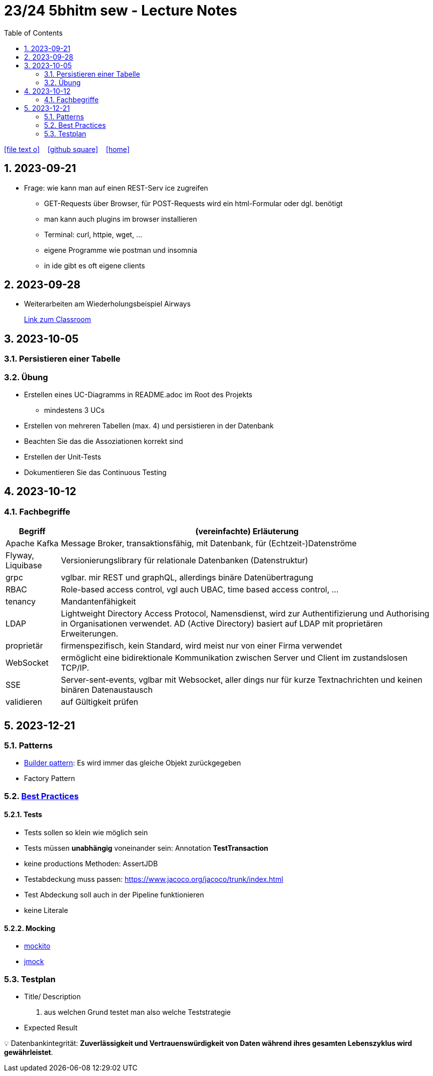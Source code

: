 = 23/24 5bhitm sew - Lecture Notes
ifndef::imagesdir[:imagesdir: images]
:icons: font
:experimental:
:sectnums:
:toc:
ifdef::backend-html5[]

// https://fontawesome.com/v4.7.0/icons/
icon:file-text-o[link=https://github.com/2324-5bhitm-sew/2324-5bhitm-itp-lecture-notes/main/asciidocs/{docname}.adoc] ‏ ‏ ‎
icon:github-square[link=https://github.com/2324-5bhitm-sew/2324-5bhitm-itp-lecture-notes] ‏ ‏ ‎
icon:home[link=http://edufs.edu.htl-leonding.ac.at/~t.stuetz/hugo/2021/01/lecture-notes/]
endif::backend-html5[]

== 2023-09-21

* Frage: wie kann man auf einen REST-Serv ice zugreifen
** GET-Requests über Browser, für POST-Requests wird ein html-Formular oder dgl. benötigt
** man kann auch plugins im browser installieren
** Terminal: curl, httpie, wget, ...
** eigene Programme wie postman und insomnia
** in ide gibt es oft eigene clients


== 2023-09-28

* Weiterarbeiten am Wiederholungsbeispiel Airways
+
https://edufs.edu.htl-leonding.ac.at/moodle/course/view.php?id=4117#[Link zum Classroom^]




== 2023-10-05

=== Persistieren einer Tabelle

=== Übung

* Erstellen eines UC-Diagramms in README.adoc im Root des Projekts
** mindestens 3 UCs
* Erstellen von mehreren Tabellen (max. 4) und persistieren in der Datenbank
* Beachten Sie das die Assoziationen korrekt sind
* Erstellen der Unit-Tests
* Dokumentieren Sie das Continuous Testing


== 2023-10-12

=== Fachbegriffe

[%autowidth]
|===
|Begriff |(vereinfachte) Erläuterung

|Apache Kafka
|Message Broker, transaktionsfähig, mit Datenbank, für (Echtzeit-)Datenströme

|Flyway, Liquibase
|Versionierungslibrary für relationale Datenbanken (Datenstruktur)

|grpc
|vglbar. mir REST und graphQL, allerdings binäre Datenübertragung

|RBAC
|Role-based access control, vgl auch UBAC, time based access control, ...

|tenancy
|Mandantenfähigkeit

|LDAP
|Lightweight Directory Access Protocol, Namensdienst, wird zur Authentifizierung und Authorising in Organisationen verwendet. AD (Active Directory) basiert auf LDAP mit proprietären Erweiterungen.

|proprietär
|firmenspezifisch, kein Standard, wird meist nur von einer Firma verwendet

|WebSocket
|ermöglicht eine bidirektionale Kommunikation zwischen Server und Client im zustandslosen TCP/IP.

|SSE
|Server-sent-events, vglbar mit Websocket, aller dings nur für kurze Textnachrichten und keinen binären Datenaustausch

|validieren
|auf Gültigkeit prüfen

|
|

|===

== 2023-12-21
// contribution by Elias Just
=== Patterns
- https://www.digitalocean.com/community/tutorials/builder-design-pattern-in-java[Builder pattern]: Es wird immer das gleiche Objekt zurückgegeben
- Factory Pattern

=== https://www.baeldung.com/java-unit-testing-best-practices#[Best Practices]
==== Tests
- Tests sollen so klein wie möglich sein
- Tests müssen **unabhängig** voneinander sein: Annotation **TestTransaction**
- keine productions Methoden: AssertJDB
- Testabdeckung muss passen: https://www.jacoco.org/jacoco/trunk/index.html
- Test Abdeckung soll auch in der Pipeline funktionieren
- keine Literale

==== **Mocking**
- https://site.mockito.org[mockito]
- http://jmock.org[jmock]

=== Testplan
- Title/ Description
. aus welchen Grund testet man also welche Teststrategie
- Expected Result

💡 Datenbankintegrität: **Zuverlässigkeit und Vertrauenswürdigkeit von Daten während ihres gesamten Lebenszyklus wird gewährleistet**.




